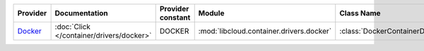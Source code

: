 .. NOTE: This file has been generated automatically using generate_provider_feature_matrix_table.py script, don't manually edit it

========= ======================================== ================= ======================================== ==============================
Provider  Documentation                            Provider constant Module                                   Class Name                    
========= ======================================== ================= ======================================== ==============================
`Docker`_ :doc:`Click </container/drivers/docker>` DOCKER            :mod:`libcloud.container.drivers.docker` :class:`DockerContainerDriver`
========= ======================================== ================= ======================================== ==============================

.. _`Docker`: http://docker.io
